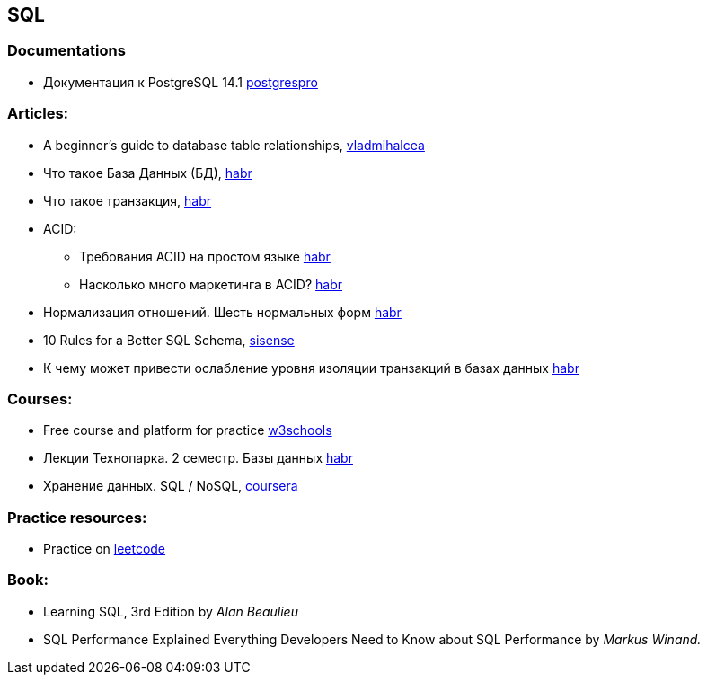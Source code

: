 == SQL

=== Documentations

* Документация к PostgreSQL 14.1 https://postgrespro.ru/docs/postgresql/14/index/[postgrespro]

=== Articles:

* A beginner’s guide to database table relationships, https://vladmihalcea.com/database-table-relationships/[vladmihalcea]
* Что такое База Данных (БД), https://habr.com/ru/post/555760/[habr]
* Что такое транзакция, https://habr.com/ru/post/537594/[habr]

* ACID:
** Требования ACID на простом языке https://habr.com/ru/post/555920/[habr]
** Насколько много маркетинга в ACID? https://habr.com/ru/company/otus/blog/494652/[habr]
* Нормализация отношений. Шесть нормальных форм https://habr.com/ru/post/254773/[habr]
* 10 Rules for a Better SQL Schema, https://www.sisense.com/blog/better-sql-schema/[sisense]
* К чему может привести ослабление уровня изоляции транзакций в базах данных https://habr.com/ru/company/otus/blog/501294/[habr]

=== Courses:

* Free course and platform for practice https://www.w3schools.com/sql/[w3schools]
* Лекции Технопарка. 2 семестр. Базы данных https://habr.com/ru/company/mailru/blog/254073/[habr]
* Хранение данных. SQL / NoSQL, https://ru.coursera.org/lecture/python-for-web/indieksy-hpGxB[coursera]

=== Practice resources:
* Practice on  https://leetcode.com/problemset/database/[leetcode]

=== Book:
* Learning SQL, 3rd Edition by _Alan Beaulieu_
* SQL Performance Explained Everything Developers Need to Know about SQL Performance by _Markus Winand._

